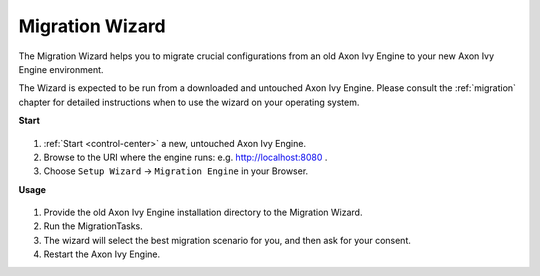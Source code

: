 .. _migration-wizard:

Migration Wizard
----------------

The Migration Wizard helps you to migrate crucial configurations from an old
Axon Ivy Engine to your new Axon Ivy Engine environment.

The Wizard is expected to be run from a downloaded and untouched Axon Ivy Engine.
Please consult the :ref:`migration` chapter for detailed instructions when to use
the wizard on your operating system.

**Start**

.. figure:: /_images/engine-cockpit/engine-cockpit-setup-intro.png

#. :ref:`Start <control-center>` a new, untouched Axon Ivy Engine.
#. Browse to the URI where the engine runs: e.g. http://localhost:8080 .
#. Choose ``Setup Wizard`` -> ``Migration Engine`` in your Browser.
   
**Usage**

.. figure:: /_images/engine-cockpit/engine-cockpit-migrate.png

#. Provide the old Axon Ivy Engine installation directory to the Migration Wizard.
#. Run the MigrationTasks.
#. The wizard will select the best migration scenario for you, and then ask for
   your consent.
#. Restart the Axon Ivy Engine.
